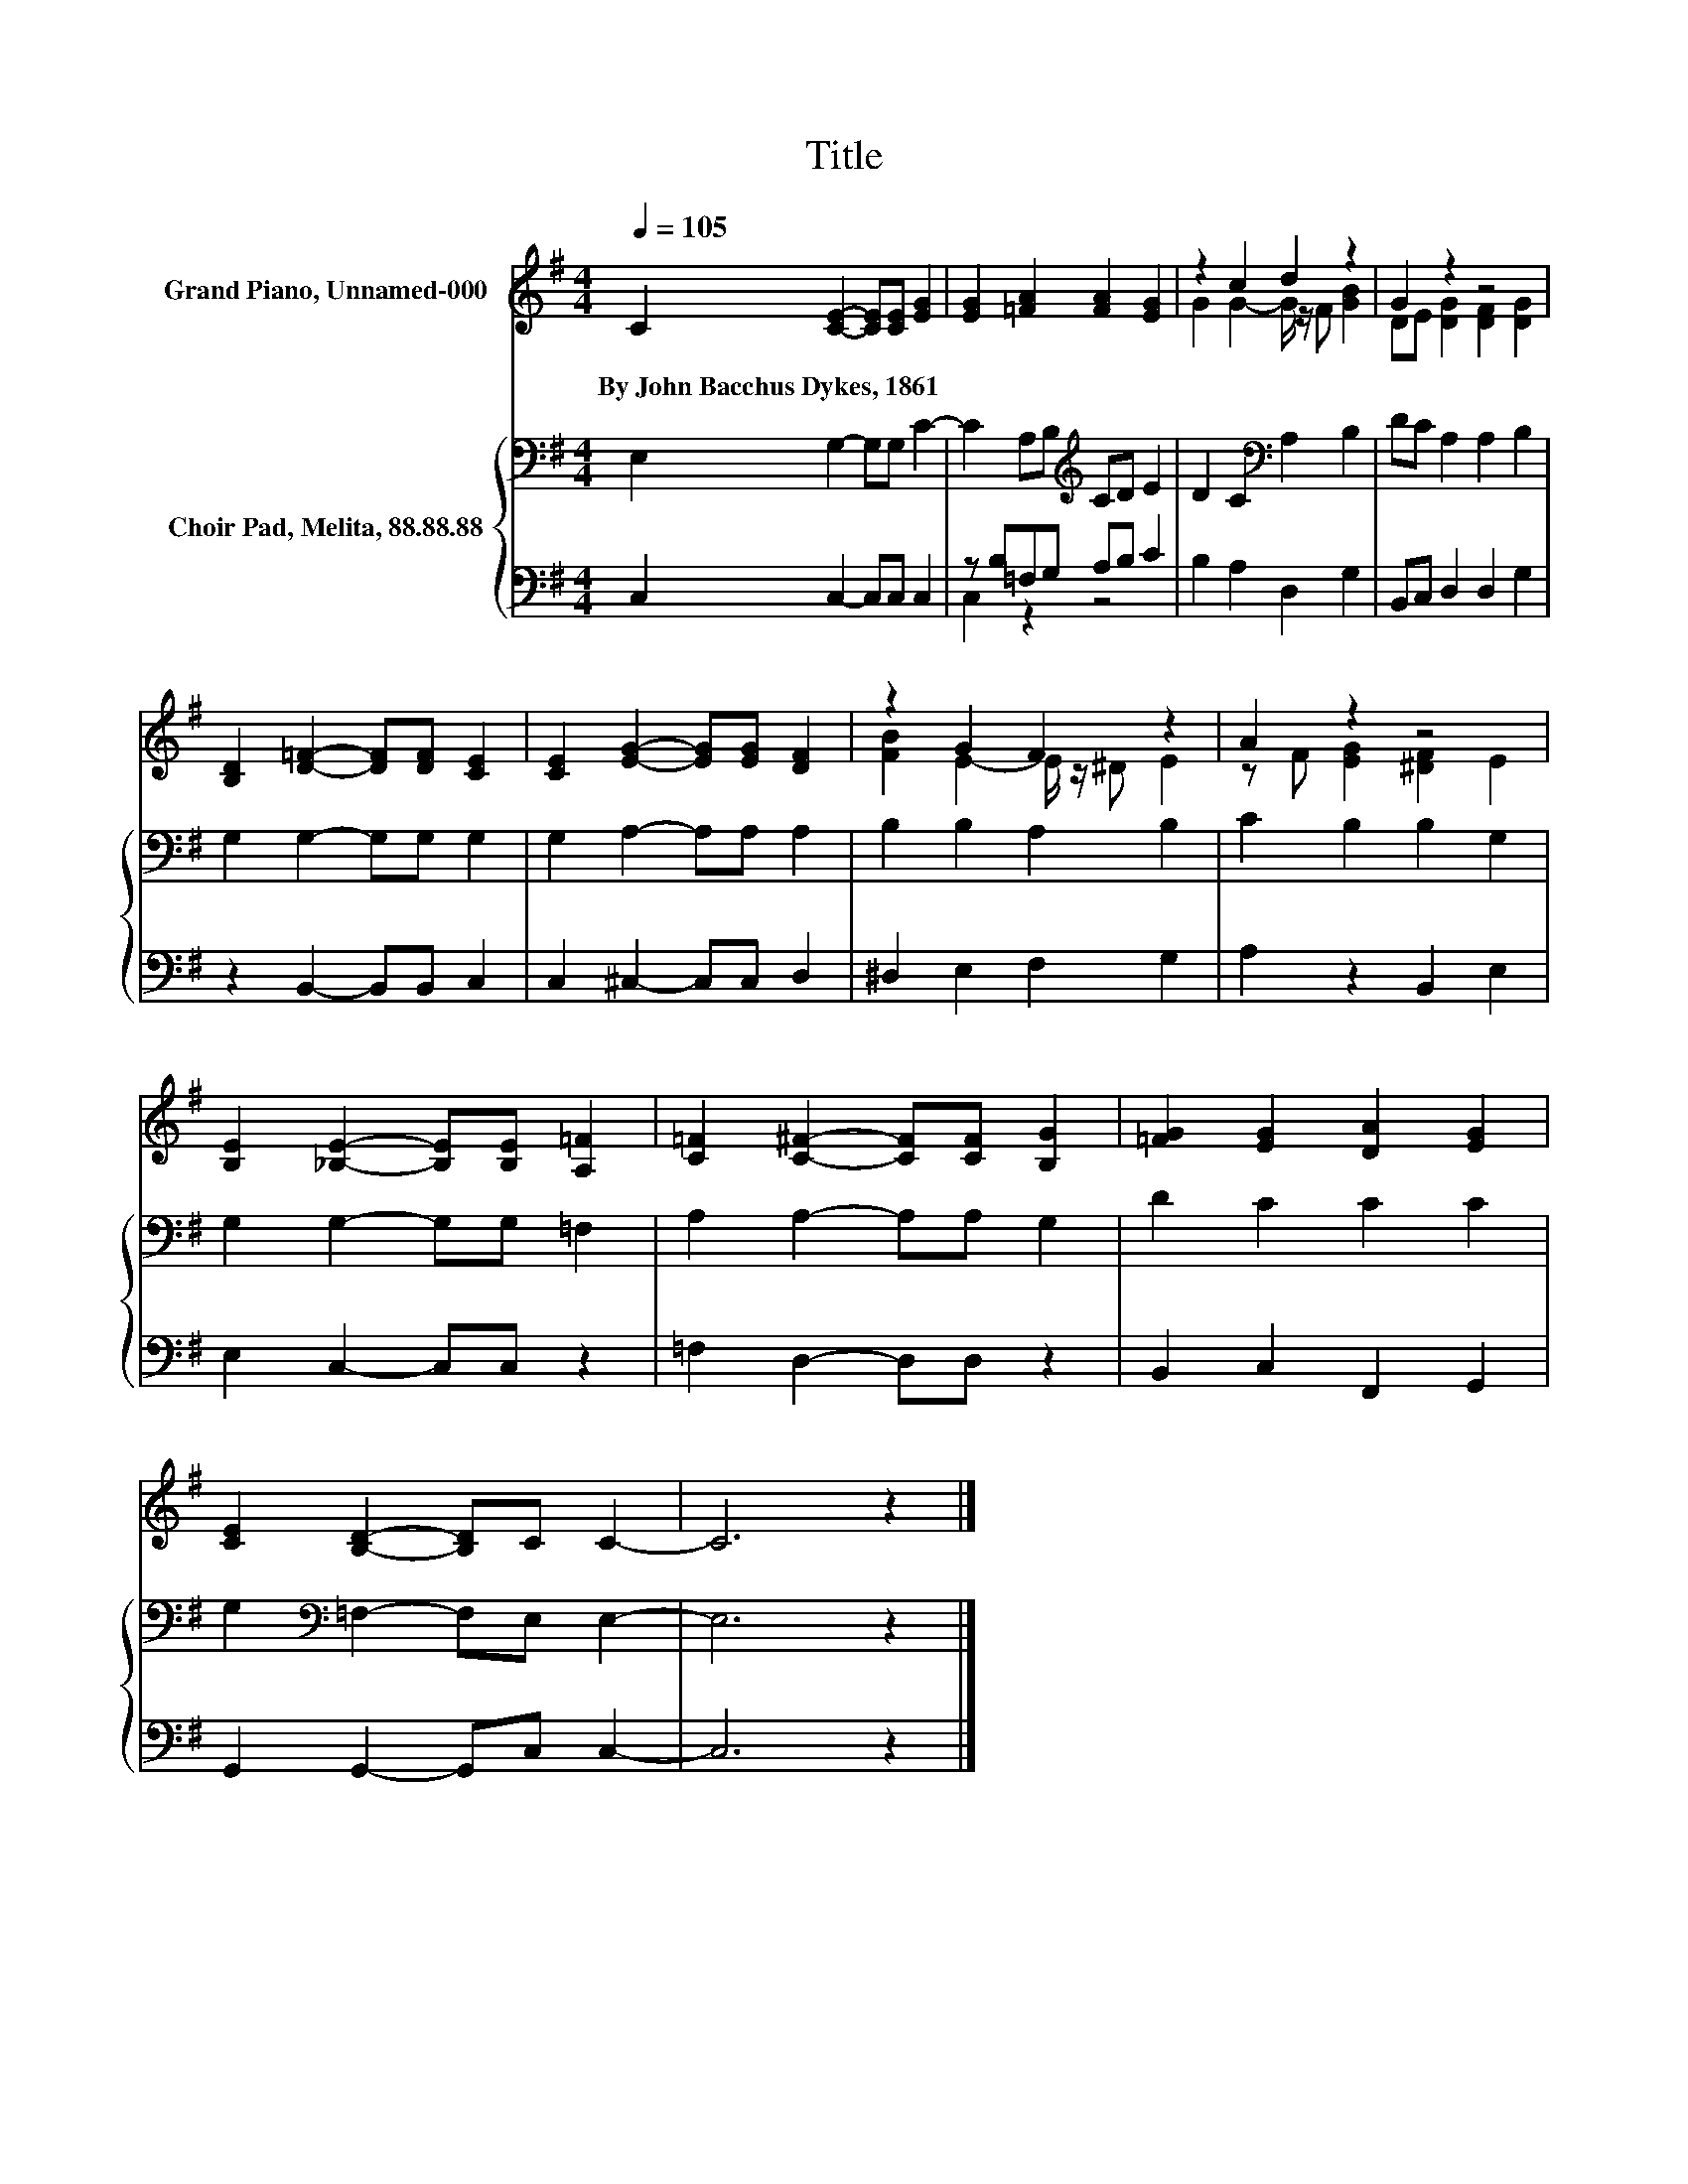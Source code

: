 X:1
T:Title
%%score ( 1 2 ) { 3 | ( 4 5 ) }
L:1/8
Q:1/4=105
M:4/4
K:G
V:1 treble nm="Grand Piano, Unnamed-000"
V:2 treble 
V:3 bass nm="Choir Pad, Melita, 88.88.88"
V:4 bass 
V:5 bass 
V:1
 C2 [CE]2- [CE][CE] [EG]2 | [EG]2 [=FA]2 [FA]2 [EG]2 | z2 c2 d2 z2 | G2 z2 z4 | %4
w: By~John~Bacchus~Dykes,~1861 * * * *||||
 [B,D]2 [D=F]2- [DF][DF] [CE]2 | [CE]2 [EG]2- [EG][EG] [DF]2 | z2 G2 F2 z2 | A2 z2 z4 | %8
w: ||||
 [B,E]2 [_B,E]2- [B,E][B,E] [A,=F]2 | [C=F]2 [C^F]2- [CF][CF] [B,G]2 | [=FG]2 [EG]2 [DA]2 [EG]2 | %11
w: |||
 [CE]2 [B,D]2- [B,D]C C2- | C6 z2 |] %13
w: ||
V:2
 x8 | x8 | G2 G2- G/ z/ F [GB]2 | DE [DG]2 [DF]2 [DG]2 | x8 | x8 | [FB]2 E2- E/ z/ ^D E2 | %7
 z F [EG]2 [^DF]2 E2 | x8 | x8 | x8 | x8 | x8 |] %13
V:3
 E,2 G,2- G,G, C2- | C2 A,B,[K:treble] CD E2 | D2 C2[K:bass] A,2 B,2 | DC A,2 A,2 B,2 | %4
 G,2 G,2- G,G, G,2 | G,2 A,2- A,A, A,2 | B,2 B,2 A,2 B,2 | C2 B,2 B,2 G,2 | G,2 G,2- G,G, =F,2 | %9
 A,2 A,2- A,A, G,2 | D2 C2 C2 C2 | G,2[K:bass] =F,2- F,E, E,2- | E,6 z2 |] %13
V:4
 C,2 C,2- C,C, C,2 | z B,=F,G, A,B, C2 | B,2 A,2 D,2 G,2 | B,,C, D,2 D,2 G,2 | %4
 z2 B,,2- B,,B,, C,2 | C,2 ^C,2- C,C, D,2 | ^D,2 E,2 F,2 G,2 | A,2 z2 B,,2 E,2 | E,2 C,2- C,C, z2 | %9
 =F,2 D,2- D,D, z2 | B,,2 C,2 F,,2 G,,2 | G,,2 G,,2- G,,C, C,2- | C,6 z2 |] %13
V:5
 x8 | C,2 z2 z4 | x8 | x8 | x8 | x8 | x8 | x8 | x8 | x8 | x8 | x8 | x8 |] %13

